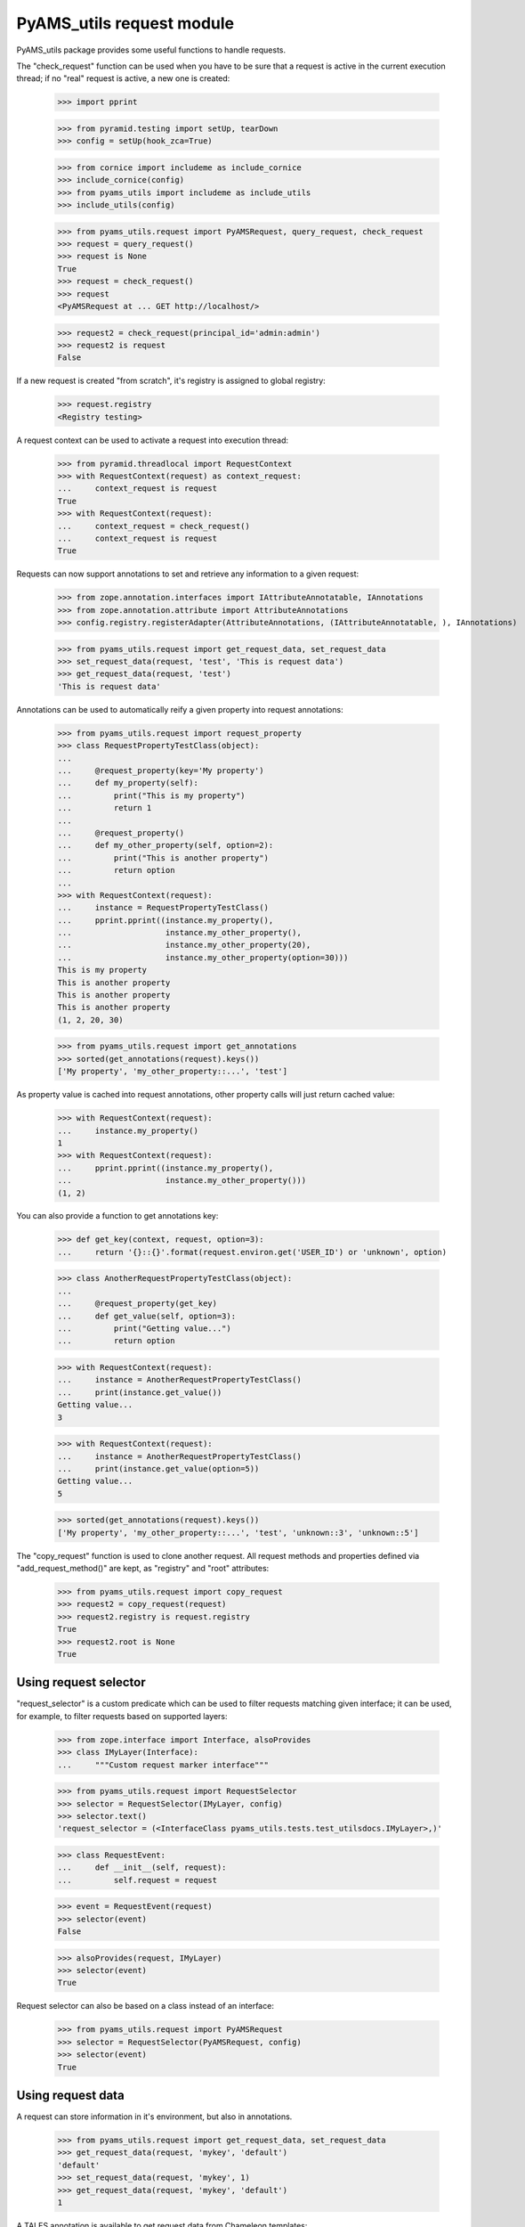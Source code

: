 
==========================
PyAMS_utils request module
==========================

PyAMS_utils package provides some useful functions to handle requests.

The "check_request" function can be used when you have to be sure that a request is active in
the current execution thread; if no "real" request is active, a new one is created:

    >>> import pprint

    >>> from pyramid.testing import setUp, tearDown
    >>> config = setUp(hook_zca=True)

    >>> from cornice import includeme as include_cornice
    >>> include_cornice(config)
    >>> from pyams_utils import includeme as include_utils
    >>> include_utils(config)

    >>> from pyams_utils.request import PyAMSRequest, query_request, check_request
    >>> request = query_request()
    >>> request is None
    True
    >>> request = check_request()
    >>> request
    <PyAMSRequest at ... GET http://localhost/>

    >>> request2 = check_request(principal_id='admin:admin')
    >>> request2 is request
    False

If a new request is created "from scratch", it's registry is assigned to global registry:

    >>> request.registry
    <Registry testing>

A request context can be used to activate a request into execution thread:

    >>> from pyramid.threadlocal import RequestContext
    >>> with RequestContext(request) as context_request:
    ...     context_request is request
    True
    >>> with RequestContext(request):
    ...     context_request = check_request()
    ...     context_request is request
    True

Requests can now support annotations to set and retrieve any information to a given request:

    >>> from zope.annotation.interfaces import IAttributeAnnotatable, IAnnotations
    >>> from zope.annotation.attribute import AttributeAnnotations
    >>> config.registry.registerAdapter(AttributeAnnotations, (IAttributeAnnotatable, ), IAnnotations)

    >>> from pyams_utils.request import get_request_data, set_request_data
    >>> set_request_data(request, 'test', 'This is request data')
    >>> get_request_data(request, 'test')
    'This is request data'

Annotations can be used to automatically reify a given property into request annotations:

    >>> from pyams_utils.request import request_property
    >>> class RequestPropertyTestClass(object):
    ...
    ...     @request_property(key='My property')
    ...     def my_property(self):
    ...         print("This is my property")
    ...         return 1
    ...
    ...     @request_property()
    ...     def my_other_property(self, option=2):
    ...         print("This is another property")
    ...         return option
    ...
    >>> with RequestContext(request):
    ...     instance = RequestPropertyTestClass()
    ...     pprint.pprint((instance.my_property(),
    ...                    instance.my_other_property(),
    ...                    instance.my_other_property(20),
    ...                    instance.my_other_property(option=30)))
    This is my property
    This is another property
    This is another property
    This is another property
    (1, 2, 20, 30)

    >>> from pyams_utils.request import get_annotations
    >>> sorted(get_annotations(request).keys())
    ['My property', 'my_other_property::...', 'test']

As property value is cached into request annotations, other property calls will just return
cached value:

    >>> with RequestContext(request):
    ...     instance.my_property()
    1
    >>> with RequestContext(request):
    ...     pprint.pprint((instance.my_property(),
    ...                    instance.my_other_property()))
    (1, 2)

You can also provide a function to get annotations key:

    >>> def get_key(context, request, option=3):
    ...     return '{}::{}'.format(request.environ.get('USER_ID') or 'unknown', option)

    >>> class AnotherRequestPropertyTestClass(object):
    ...
    ...     @request_property(get_key)
    ...     def get_value(self, option=3):
    ...         print("Getting value...")
    ...         return option

    >>> with RequestContext(request):
    ...     instance = AnotherRequestPropertyTestClass()
    ...     print(instance.get_value())
    Getting value...
    3

    >>> with RequestContext(request):
    ...     instance = AnotherRequestPropertyTestClass()
    ...     print(instance.get_value(option=5))
    Getting value...
    5

    >>> sorted(get_annotations(request).keys())
    ['My property', 'my_other_property::...', 'test', 'unknown::3', 'unknown::5']

The "copy_request" function  is used to clone another request. All request methods and properties
defined via "add_request_method()" are kept, as "registry" and "root" attributes:

    >>> from pyams_utils.request import copy_request
    >>> request2 = copy_request(request)
    >>> request2.registry is request.registry
    True
    >>> request2.root is None
    True


Using request selector
----------------------

"request_selector" is a custom predicate which can be used to filter requests matching given
interface; it can be used, for example, to filter requests based on supported layers:

    >>> from zope.interface import Interface, alsoProvides
    >>> class IMyLayer(Interface):
    ...     """Custom request marker interface"""

    >>> from pyams_utils.request import RequestSelector
    >>> selector = RequestSelector(IMyLayer, config)
    >>> selector.text()
    'request_selector = (<InterfaceClass pyams_utils.tests.test_utilsdocs.IMyLayer>,)'

    >>> class RequestEvent:
    ...     def __init__(self, request):
    ...         self.request = request

    >>> event = RequestEvent(request)
    >>> selector(event)
    False

    >>> alsoProvides(request, IMyLayer)
    >>> selector(event)
    True

Request selector can also be based on a class instead of an interface:

    >>> from pyams_utils.request import PyAMSRequest
    >>> selector = RequestSelector(PyAMSRequest, config)
    >>> selector(event)
    True


Using request data
------------------

A request can store information in it's environment, but also in annotations.

    >>> from pyams_utils.request import get_request_data, set_request_data
    >>> get_request_data(request, 'mykey', 'default')
    'default'
    >>> set_request_data(request, 'mykey', 1)
    >>> get_request_data(request, 'mykey', 'default')
    1

A TALES annotation is available to get request data from Chameleon templates:

    >>> from pyams_utils.request import RequestDataExtension
    >>> extension = RequestDataExtension(object(), request, None)
    >>> extension.render('mykey')
    1


Using PyAMS request factory
---------------------------

PyAMS_utils provides a custom request factory, which defines a custom permission checker which
can be used to check roles on it's context:

    >>> from pyams_utils.request import PyAMSRequest
    >>> request = check_request()
    >>> isinstance(request, PyAMSRequest)
    True

    >>> request.context = object()
    >>> request.has_permission('View')
    <Allowed instance at ... with msg 'No security policy in use.'>

We need to define a security policy to get other ACLs:

    >>> try:
    ...     from pyams_security.policy import PyAMSSecurityPolicy
    ... except ImportError:
    ...     print('''ACLDenied permission 'View' via ACE '<default deny>' in ACL '<No ACL found on any object in resource lineage>' on context <object object at 0x...> for principals {'system.Everyone'}''')
    ... else:
    ...     config.set_security_policy(PyAMSSecurityPolicy('PyAMS secret', secure=False))
    ...     print(request.has_permission('View'))
    ACLDenied permission 'View' via ACE '<default deny>' in ACL '<No ACL found on any object in resource lineage>' on context <object object at 0x...> for principals {'system.Everyone'}


Debugging request
-----------------

This function is used for Zope compatibility:

    >>> from pyams_utils.request import get_debug
    >>> get_debug(request).showTAL
    False


Tests cleanup:

    >>> tearDown()
